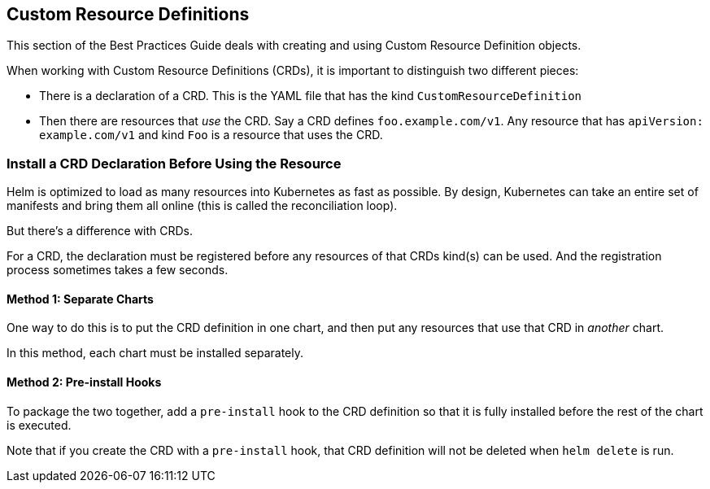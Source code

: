 Custom Resource Definitions
---------------------------

This section of the Best Practices Guide deals with creating and using
Custom Resource Definition objects.

When working with Custom Resource Definitions (CRDs), it is important to
distinguish two different pieces:

* There is a declaration of a CRD. This is the YAML file that has the
kind `CustomResourceDefinition`
* Then there are resources that _use_ the CRD. Say a CRD defines
`foo.example.com/v1`. Any resource that has `apiVersion: example.com/v1`
and kind `Foo` is a resource that uses the CRD.

Install a CRD Declaration Before Using the Resource
~~~~~~~~~~~~~~~~~~~~~~~~~~~~~~~~~~~~~~~~~~~~~~~~~~~

Helm is optimized to load as many resources into Kubernetes as fast as
possible. By design, Kubernetes can take an entire set of manifests and
bring them all online (this is called the reconciliation loop).

But there’s a difference with CRDs.

For a CRD, the declaration must be registered before any resources of
that CRDs kind(s) can be used. And the registration process sometimes
takes a few seconds.

Method 1: Separate Charts
^^^^^^^^^^^^^^^^^^^^^^^^^

One way to do this is to put the CRD definition in one chart, and then
put any resources that use that CRD in _another_ chart.

In this method, each chart must be installed separately.

Method 2: Pre-install Hooks
^^^^^^^^^^^^^^^^^^^^^^^^^^^

To package the two together, add a `pre-install` hook to the CRD
definition so that it is fully installed before the rest of the chart is
executed.

Note that if you create the CRD with a `pre-install` hook, that CRD
definition will not be deleted when `helm delete` is run.
